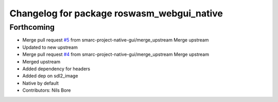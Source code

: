 ^^^^^^^^^^^^^^^^^^^^^^^^^^^^^^^^^^^^^^^^^^^
Changelog for package roswasm_webgui_native
^^^^^^^^^^^^^^^^^^^^^^^^^^^^^^^^^^^^^^^^^^^

Forthcoming
-----------
* Merge pull request `#5 <https://github.com/smarc-project-native-gui/roswasm_suite_native/issues/5>`_ from smarc-project-native-gui/merge_upstream
  Merge upstream
* Updated to new upstream
* Merge pull request `#4 <https://github.com/smarc-project-native-gui/roswasm_suite_native/issues/4>`_ from smarc-project-native-gui/merge_upstream
  Merge upstream
* Merged upstream
* Added dependency for headers
* Added dep on sdl2_image
* Native by default
* Contributors: Nils Bore
